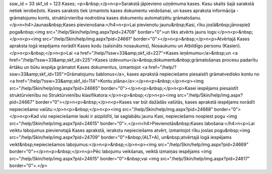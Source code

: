 ssw_id = 33skf_id = 123Kases;<p>&nbsp;</p>\n<p>Sarakstā jāpievieno uzņēmuma kases. Kasu skaits šajā sarakstā netiek ierobežots. Kases saraksts tiek izmantots kases dokumentu veidošanai, un kases apraksta informācija - grāmatojumu konts, struktūrvienība nodrošina kases dokumentu automatizētu grāmatošanu. </p>\n<h4>Jaunas&nbsp;Kases pievienošana:</h4>\n<p>Lai pievienotu jaunu&nbsp;Kasi, rīku joslā&nbsp;jānospiež poga&nbsp;<img src="/help/Skin/help/img.aspx?pid=24708" border="0">un tiks atvērts jauns logs:</p>\n<p>&nbsp;</p>\n<p><img src="/help/Skin/help/img.aspx?pid=24661" border="0"></p>\n<p>&nbsp;</p>\n<p>Atvērtajā Kases apraksta logā iespējams norādīt Kases kodu (saīsināts nosaukums), Nosaukumu un Atbildīgo personu (Kasieri).</p>\n<p>&nbsp;</p>\n<p>Lai <a href="/help/?ssw=33&amp;skf_id=227">Kases ieņēmumu</a>&nbsp;un <a href="/help/?ssw=33&amp;skf_id=225">Kases izdevumu</a>&nbsp;dokumentu&nbsp;grāmatošanas procesu padarītu ērtāku un būtu iespēja grāmatot Kases dokumentus, izmantojot <a href="/help/?ssw=33&amp;skf_id=135">Grāmatojumu šablonus</a>, kases aprakstā nepieciešams piesaistīt grāmatvedisko kontu no <a href="/help/?ssw=33&amp;skf_id=114">Kontu plāna</a>:</p>\n<p>&nbsp;</p>\n<p><img src="/help/Skin/help/img.aspx?pid=24665" border="0"></p>\n<p>&nbsp;</p>\n<p>Kasei iespējams piesaistīt struktūrvienību no Struktūrvienību klasifikatora:</p>\n<p>&nbsp;</p>\n<p><img src="/help/Skin/help/img.aspx?pid=24667" border="0"></p>\n<p>&nbsp;</p>\n<p>Kases var būt dažādās valūtās, kases aprakstā iespējams norādīt nepieciešamo valūtu:</p>\n<p>&nbsp;</p>\n<p><img src="/help/Skin/help/img.aspx?pid=24668" border="0"></p>\n<p>Kad visi nepieciešamie lauki ir aizpildīti, lai saglabātu jaunu Kasi, nepieciešams nospiest pogu <img src="/help/Skin/help/img.aspx?pid=24615" border="0">.</p>\n<h4>Pievienotās&nbsp;Kases labošana:</h4>\n<p>Lai veiktu labojumus pievienotajā Kases aprakstā, ierakstu nepieciešams atvērt, izmantojot rīku joslas pogu&nbsp;<img src="/help/Skin/help/img.aspx?pid=24709" border="0">&nbsp;(ALT+A), un&nbsp;atvērtajā logā iespējams veikt&nbsp;nepieciešamos labojumus:</p>\n<p>&nbsp;</p>\n<p><img src="/help/Skin/help/img.aspx?pid=24669" border="0"></p>\n<p>&nbsp;</p>\n<p>Pēc labojumu veikšanas, veiktā izmaiņas iespējams <img src="/help/Skin/help/img.aspx?pid=24615" border="0">&nbsp;vai <img src="/help/Skin/help/img.aspx?pid=24617" border="0">.</p>